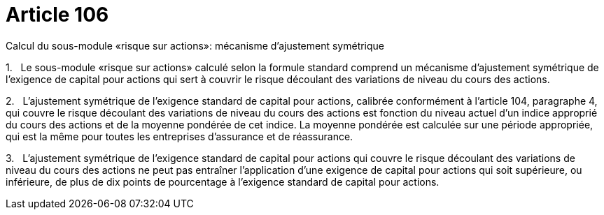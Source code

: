 = Article 106

Calcul du sous-module «risque sur actions»: mécanisme d'ajustement symétrique

1.   Le sous-module «risque sur actions» calculé selon la formule standard comprend un mécanisme d'ajustement symétrique de l'exigence de capital pour actions qui sert à couvrir le risque découlant des variations de niveau du cours des actions.

2.   L'ajustement symétrique de l'exigence standard de capital pour actions, calibrée conformément à l'article 104, paragraphe 4, qui couvre le risque découlant des variations de niveau du cours des actions est fonction du niveau actuel d'un indice approprié du cours des actions et de la moyenne pondérée de cet indice. La moyenne pondérée est calculée sur une période appropriée, qui est la même pour toutes les entreprises d'assurance et de réassurance.

3.   L'ajustement symétrique de l'exigence standard de capital pour actions qui couvre le risque découlant des variations de niveau du cours des actions ne peut pas entraîner l'application d'une exigence de capital pour actions qui soit supérieure, ou inférieure, de plus de dix points de pourcentage à l'exigence standard de capital pour actions.
